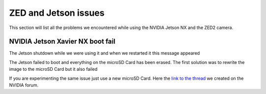 ZED and Jetson issues
=====================

This section will list all the problems we encountered while using the NVIDIA Jetson NX and the ZED2 camera.

NVIDIA Jetson Xavier NX boot fail
---------------------------------

The Jetson shutdown while we were using it and when we restarted it this message appeared

.. image:: images/jetson_issues_boot_failed.jpg
    :width: 600

The Jetson failed to boot and everything on the microSD Card has been erased. The first solution was to rewrite the image to the microSD Card but it also failed

.. image:: images/flash_failed.jpg
    :width: 600

If you are experimenting the same issue just use a new microSD Card. Here the `link to the thread <https://forums.developer.nvidia.com/t/nvidia-jetson-xavier-nx-boot-fail/182229?u=kouassi948>`_ we created on the NVIDIA forum.

